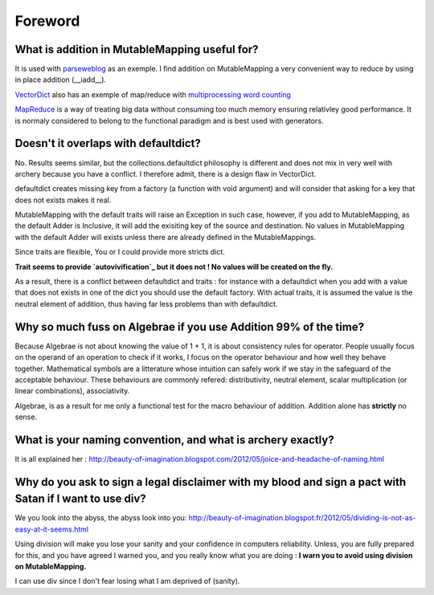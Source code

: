 Foreword
********

What is addition in MutableMapping useful for?
=======================================

It is used with `parseweblog`_ as an exemple. I find addition
on MutableMapping a very convenient way to reduce by using in place addition (__iadd__). 

`VectorDict`_ also has an exemple of map/reduce with `multiprocessing word counting`_

`MapReduce`_ is a way of treating big data without consuming too much memory ensuring relativley good performance. 
It is normaly considered to belong to the functional paradigm and is best used with generators. 

.. _vectorDict: http://vectordict.readthedocs.org/en/latest/
.. _multiprocessing word counting: http://vectordict.readthedocs.org/en/latest/vector.html#word-counting-with-multiprocess-and-vector-dict
.. _MapReduce: http://en.wikipedia.org/wiki/MapReduce
.. _parseweblog: https://github.com/jul/parseweblog

Doesn't it overlaps with defaultdict?
=====================================

No. Results seems similar, but the collections.defaultdict philosophy is different and does not mix in very well with archery because
you have a conflict. I therefore admit, there is a design flaw in VectorDict. 

defaultdict creates missing key from a factory (a function with void argument) and will consider that asking for a key that does not exists makes it real. 

MutableMapping with the default traits will raise an Exception in such case, however, if you add to MutableMapping, as the default Adder is Inclusive, it will add
the exisiting key of the source and destination. No values in MutableMapping with the default Adder will exists unless there are already defined in the MutableMappings. 

Since traits are flexible, You or I could provide more stricts dict. 

**Trait seems to provide `autovivification`_ but it does not ! No values will be created on the fly.**

As a result, there is a conflict between defaultdict and traits : for instance with a defaultdict when you add with a value that does not exists in one of 
the dict you should use the default factory. With actual traits, it is assumed the value is the neutral element of addition, thus having far less problems
than with defaultdict. 

.. _autovivification: http://en.wikipedia.org/wiki/Autovivification

Why so much fuss on Algebrae if you use Addition 99% of the time?
=================================================================

Because Algebrae is not about knowing the value of 1 + 1, it is about consistency rules for operator. People
usually focus on the operand of an operation to check if it works, I focus on the operator behaviour and how
well they behave together. Mathematical symbols are a litterature whose intuition can safely work
if we stay in the safeguard of the acceptable behaviour. These behaviours are commonly refered: distributivity, neutral element, scalar
multiplication (or linear combinations), associativity.

Algebrae, is as a result for me only a functional test for the macro behaviour of addition. Addition alone has 
**strictly** no sense. 

What is your naming convention, and what is archery exactly?
============================================================


It is all explained her : 
http://beauty-of-imagination.blogspot.com/2012/05/joice-and-headache-of-naming.html


Why do you ask to sign a legal disclaimer with my blood and sign a pact with Satan if I want to use div?
=========================================================================================================


We you look into the abyss, the abyss look into you:
http://beauty-of-imagination.blogspot.fr/2012/05/dividing-is-not-as-easy-at-it-seems.html

Using division will make you lose your sanity and your confidence in computers reliability. Unless, 
you are fully prepared for this, and you have agreed I warned you, and you really know what you are doing :
**I warn you to avoid using division on MutableMapping.**

I can use div since I don't fear losing what I am deprived of (sanity).



